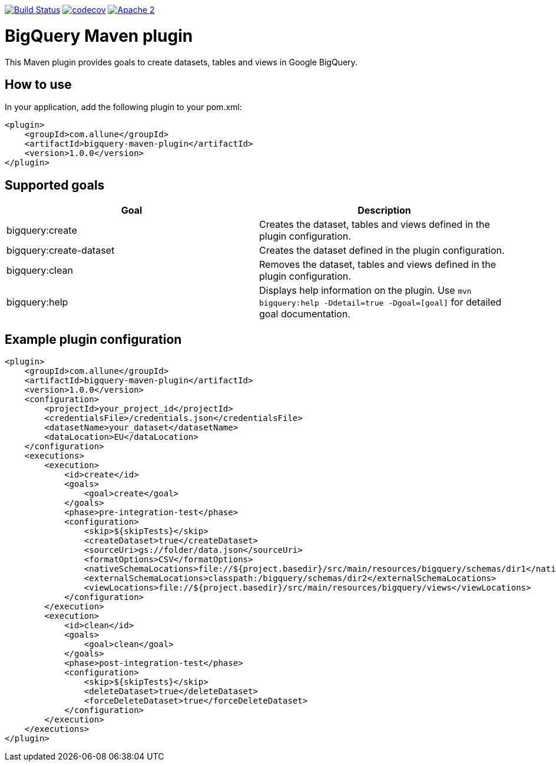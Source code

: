 image:https://travis-ci.org/esanchezros/bigquery-maven-plugin.svg?branch=master["Build Status", link="https://travis-ci.org/esanchezros/bigquery-maven-plugin"]
image:https://codecov.io/gh/esanchezros/quickfixj-spring-boot-starter/branch/2.0.x/graph/badge.svg["codecov", link="https://codecov.io/gh/esanchezros/quickfixj-spring-boot-starter"]
image:https://img.shields.io/hexpm/l/plug.svg["Apache 2", link="http://www.apache.org/licenses/LICENSE-2.0"]

= BigQuery Maven plugin

This Maven plugin provides goals to create datasets, tables and views in Google BigQuery.

== How to use

In your application, add the following plugin to your pom.xml:

[source, xml]
----
<plugin>
    <groupId>com.allune</groupId>
    <artifactId>bigquery-maven-plugin</artifactId>
    <version>1.0.0</version>
</plugin>
----

== Supported goals

|===
|Goal | Description

|bigquery:create|Creates the dataset, tables and views defined in the plugin configuration.
|bigquery:create-dataset|Creates the dataset defined in the plugin configuration.
|bigquery:clean|Removes the dataset, tables and views defined in the plugin configuration.
|bigquery:help|Displays help information on the plugin. Use `mvn bigquery:help -Ddetail=true -Dgoal=[goal]` for detailed goal documentation.
|===

== Example plugin configuration

[source, xml]
----
<plugin>
    <groupId>com.allune</groupId>
    <artifactId>bigquery-maven-plugin</artifactId>
    <version>1.0.0</version>
    <configuration>
        <projectId>your_project_id</projectId>
        <credentialsFile>/credentials.json</credentialsFile>
        <datasetName>your_dataset</datasetName>
        <dataLocation>EU</dataLocation>
    </configuration>
    <executions>
        <execution>
            <id>create</id>
            <goals>
                <goal>create</goal>
            </goals>
            <phase>pre-integration-test</phase>
            <configuration>
                <skip>${skipTests}</skip>
                <createDataset>true</createDataset>
                <sourceUri>gs://folder/data.json</sourceUri>
                <formatOptions>CSV</formatOptions>
                <nativeSchemaLocations>file://${project.basedir}/src/main/resources/bigquery/schemas/dir1</nativeSchemaLocations>
                <externalSchemaLocations>classpath:/bigquery/schemas/dir2</externalSchemaLocations>
                <viewLocations>file://${project.basedir}/src/main/resources/bigquery/views</viewLocations>
            </configuration>
        </execution>
        <execution>
            <id>clean</id>
            <goals>
                <goal>clean</goal>
            </goals>
            <phase>post-integration-test</phase>
            <configuration>
                <skip>${skipTests}</skip>
                <deleteDataset>true</deleteDataset>
                <forceDeleteDataset>true</forceDeleteDataset>
            </configuration>
        </execution>
    </executions>
</plugin>
----